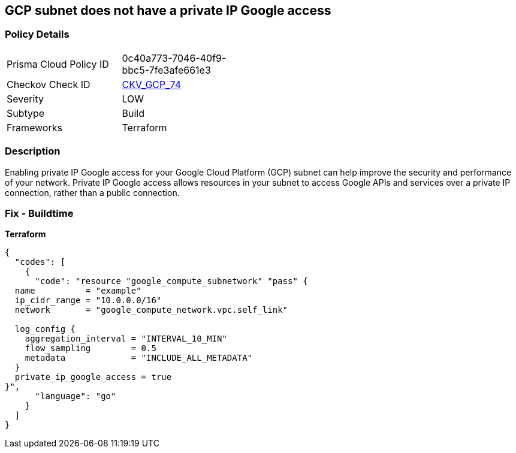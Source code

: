 == GCP subnet does not have a private IP Google access


=== Policy Details
[width=45%]
[cols="1,1"]
|=== 
|Prisma Cloud Policy ID 
| 0c40a773-7046-40f9-bbc5-7fe3afe661e3

|Checkov Check ID 
| https://github.com/bridgecrewio/checkov/tree/master/checkov/terraform/checks/resource/gcp/GoogleSubnetworkPrivateGoogleEnabled.py[CKV_GCP_74]

|Severity
|LOW

|Subtype
|Build

|Frameworks
|Terraform

|=== 



=== Description

Enabling private IP Google access for your Google Cloud Platform (GCP) subnet can help improve the security and performance of your network.
Private IP Google access allows resources in your subnet to access Google APIs and services over a private IP connection, rather than a public connection.

=== Fix - Buildtime


*Terraform* 




[source,go]
----
{
  "codes": [
    {
      "code": "resource "google_compute_subnetwork" "pass" {
  name          = "example"
  ip_cidr_range = "10.0.0.0/16"
  network       = "google_compute_network.vpc.self_link"

  log_config {
    aggregation_interval = "INTERVAL_10_MIN"
    flow_sampling        = 0.5
    metadata             = "INCLUDE_ALL_METADATA"
  }
  private_ip_google_access = true
}",
      "language": "go"
    }
  ]
}
----
